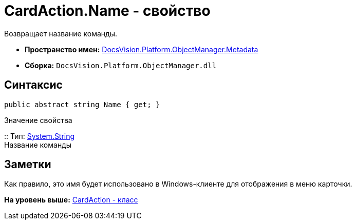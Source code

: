 = CardAction.Name - свойство

Возвращает название команды.

* [.keyword]*Пространство имен:* xref:Metadata_NS.adoc[DocsVision.Platform.ObjectManager.Metadata]
* [.keyword]*Сборка:* [.ph .filepath]`DocsVision.Platform.ObjectManager.dll`

== Синтаксис

[source,pre,codeblock,language-csharp]
----
public abstract string Name { get; }
----

Значение свойства

::
  Тип: http://msdn.microsoft.com/ru-ru/library/system.string.aspx[System.String]
  +
  Название команды

== Заметки

Как правило, это имя будет использовано в Windows-клиенте для отображения в меню карточки.

*На уровень выше:* xref:../../../../../api/DocsVision/Platform/ObjectManager/Metadata/CardAction_CL.adoc[CardAction - класс]
